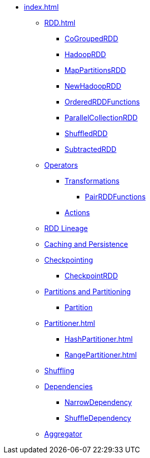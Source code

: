* xref:index.adoc[]

** xref:RDD.adoc[]
*** xref:spark-rdd-CoGroupedRDD.adoc[CoGroupedRDD]
*** xref:spark-rdd-HadoopRDD.adoc[HadoopRDD]
*** xref:spark-rdd-MapPartitionsRDD.adoc[MapPartitionsRDD]
*** xref:spark-rdd-NewHadoopRDD.adoc[NewHadoopRDD]
*** xref:spark-rdd-OrderedRDDFunctions.adoc[OrderedRDDFunctions]
*** xref:spark-rdd-ParallelCollectionRDD.adoc[ParallelCollectionRDD]
*** xref:ShuffledRDD.adoc[ShuffledRDD]
*** xref:spark-rdd-SubtractedRDD.adoc[SubtractedRDD]

** xref:spark-rdd-operations.adoc[Operators]
*** xref:spark-rdd-transformations.adoc[Transformations]
**** xref:PairRDDFunctions.adoc[PairRDDFunctions]
*** xref:spark-rdd-actions.adoc[Actions]

** xref:spark-rdd-lineage.adoc[RDD Lineage]

** xref:spark-rdd-caching.adoc[Caching and Persistence]
** xref:spark-rdd-checkpointing.adoc[Checkpointing]
*** xref:spark-rdd-CheckpointRDD.adoc[CheckpointRDD]

** xref:spark-rdd-partitions.adoc[Partitions and Partitioning]
*** xref:spark-rdd-Partition.adoc[Partition]

** xref:Partitioner.adoc[]
*** xref:HashPartitioner.adoc[]
*** xref:RangePartitioner.adoc[]

** xref:spark-rdd-shuffle.adoc[Shuffling]

** xref:spark-rdd-Dependency.adoc[Dependencies]
*** xref:spark-rdd-NarrowDependency.adoc[NarrowDependency]
*** xref:ShuffleDependency.adoc[ShuffleDependency]

** xref:Aggregator.adoc[Aggregator]
